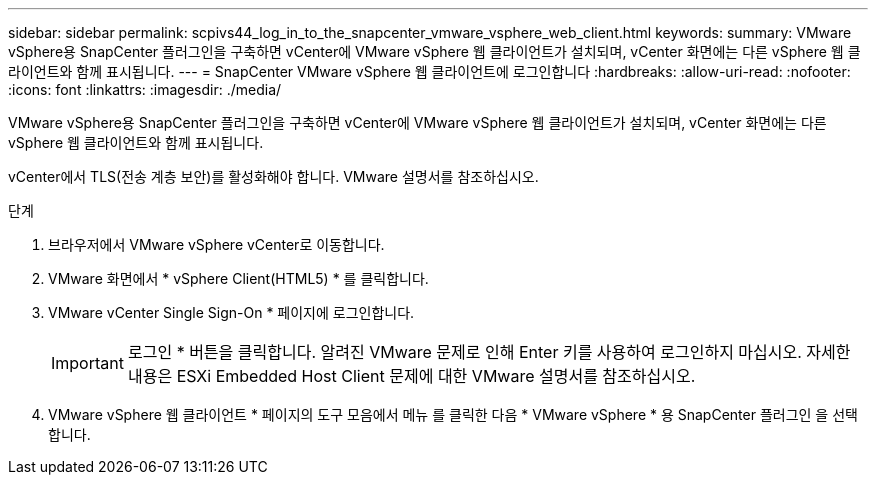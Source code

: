---
sidebar: sidebar 
permalink: scpivs44_log_in_to_the_snapcenter_vmware_vsphere_web_client.html 
keywords:  
summary: VMware vSphere용 SnapCenter 플러그인을 구축하면 vCenter에 VMware vSphere 웹 클라이언트가 설치되며, vCenter 화면에는 다른 vSphere 웹 클라이언트와 함께 표시됩니다. 
---
= SnapCenter VMware vSphere 웹 클라이언트에 로그인합니다
:hardbreaks:
:allow-uri-read: 
:nofooter: 
:icons: font
:linkattrs: 
:imagesdir: ./media/


[role="lead"]
VMware vSphere용 SnapCenter 플러그인을 구축하면 vCenter에 VMware vSphere 웹 클라이언트가 설치되며, vCenter 화면에는 다른 vSphere 웹 클라이언트와 함께 표시됩니다.

vCenter에서 TLS(전송 계층 보안)를 활성화해야 합니다. VMware 설명서를 참조하십시오.

.단계
. 브라우저에서 VMware vSphere vCenter로 이동합니다.
. VMware 화면에서 * vSphere Client(HTML5) * 를 클릭합니다.
. VMware vCenter Single Sign-On * 페이지에 로그인합니다.
+

IMPORTANT: 로그인 * 버튼을 클릭합니다. 알려진 VMware 문제로 인해 Enter 키를 사용하여 로그인하지 마십시오. 자세한 내용은 ESXi Embedded Host Client 문제에 대한 VMware 설명서를 참조하십시오.

. VMware vSphere 웹 클라이언트 * 페이지의 도구 모음에서 메뉴 를 클릭한 다음 * VMware vSphere * 용 SnapCenter 플러그인 을 선택합니다.

